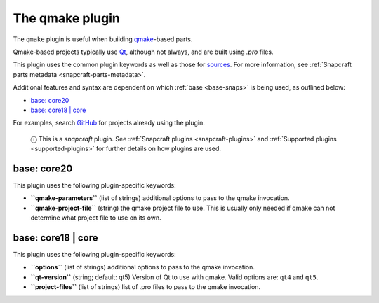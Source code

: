 .. 8628.md

.. _the-qmake-plugin:

The qmake plugin
================

The ``qmake`` plugin is useful when building `qmake <http://doc.qt.io/qt-5/qmake-manual.html>`__-based parts.

Qmake-based projects typically use `Qt <https://www.qt.io/>`__, although not always, and are built using *.pro* files.

This plugin uses the common plugin keywords as well as those for `sources <snapcraft-parts-metadata.md#the-qmake-plugin-heading--source>`__. For more information, see :ref:`Snapcraft parts metadata <snapcraft-parts-metadata>`.

Additional features and syntax are dependent on which :ref:`base <base-snaps>` is being used, as outlined below:

-  `base: core20 <the-qmake-plugin-heading--core20_>`__
-  `base: core18 \| core <the-qmake-plugin-heading--core18_>`__

For examples, search `GitHub <https://github.com/search?q=path%3Asnapcraft.yaml+%22plugin%3A+qmake%22&type=Code>`__ for projects already using the plugin.

   ⓘ This is a *snapcraft* plugin. See :ref:`Snapcraft plugins <snapcraft-plugins>` and :ref:`Supported plugins <supported-plugins>` for further details on how plugins are used.


.. _the-qmake-plugin-heading--core20:

base: core20
~~~~~~~~~~~~

This plugin uses the following plugin-specific keywords:

-  **``qmake-parameters``** (list of strings) additional options to pass to the qmake invocation.
-  **``qmake-project-file``** (string) the qmake project file to use. This is usually only needed if qmake can not determine what project file to use on its own.


.. _the-qmake-plugin-heading--core18:

base: core18 \| core
~~~~~~~~~~~~~~~~~~~~

This plugin uses the following plugin-specific keywords:

-  **``options``** (list of strings) additional options to pass to the qmake invocation.
-  **``qt-version``** (string; default: qt5) Version of Qt to use with qmake. Valid options are: ``qt4`` and ``qt5``.
-  **``project-files``** (list of strings) list of .pro files to pass to the qmake invocation.
